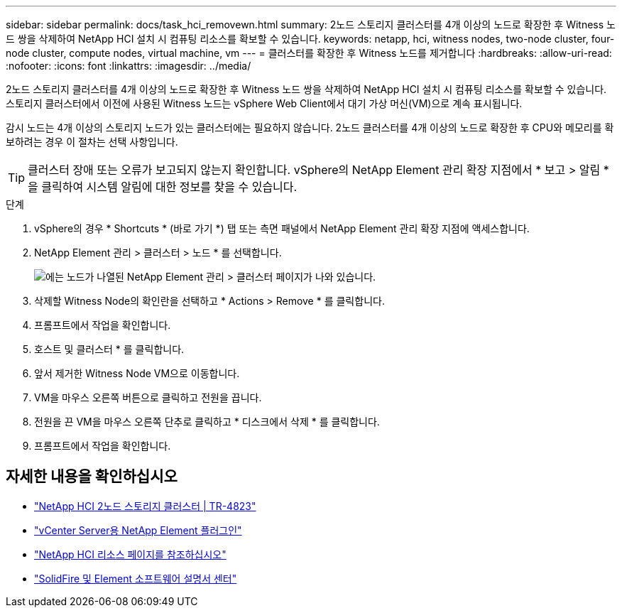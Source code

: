 ---
sidebar: sidebar 
permalink: docs/task_hci_removewn.html 
summary: 2노드 스토리지 클러스터를 4개 이상의 노드로 확장한 후 Witness 노드 쌍을 삭제하여 NetApp HCI 설치 시 컴퓨팅 리소스를 확보할 수 있습니다. 
keywords: netapp, hci, witness nodes, two-node cluster, four-node cluster, compute nodes, virtual machine, vm 
---
= 클러스터를 확장한 후 Witness 노드를 제거합니다
:hardbreaks:
:allow-uri-read: 
:nofooter: 
:icons: font
:linkattrs: 
:imagesdir: ../media/


[role="lead"]
2노드 스토리지 클러스터를 4개 이상의 노드로 확장한 후 Witness 노드 쌍을 삭제하여 NetApp HCI 설치 시 컴퓨팅 리소스를 확보할 수 있습니다. 스토리지 클러스터에서 이전에 사용된 Witness 노드는 vSphere Web Client에서 대기 가상 머신(VM)으로 계속 표시됩니다.

감시 노드는 4개 이상의 스토리지 노드가 있는 클러스터에는 필요하지 않습니다. 2노드 클러스터를 4개 이상의 노드로 확장한 후 CPU와 메모리를 확보하려는 경우 이 절차는 선택 사항입니다.


TIP: 클러스터 장애 또는 오류가 보고되지 않는지 확인합니다. vSphere의 NetApp Element 관리 확장 지점에서 * 보고 > 알림 * 을 클릭하여 시스템 알림에 대한 정보를 찾을 수 있습니다.

.단계
. vSphere의 경우 * Shortcuts * (바로 가기 *) 탭 또는 측면 패널에서 NetApp Element 관리 확장 지점에 액세스합니다.
. NetApp Element 관리 > 클러스터 > 노드 * 를 선택합니다.
+
image::vcp-witnessnode.gif[에는 노드가 나열된 NetApp Element 관리 > 클러스터 페이지가 나와 있습니다.]

. 삭제할 Witness Node의 확인란을 선택하고 * Actions > Remove * 를 클릭합니다.
. 프롬프트에서 작업을 확인합니다.
. 호스트 및 클러스터 * 를 클릭합니다.
. 앞서 제거한 Witness Node VM으로 이동합니다.
. VM을 마우스 오른쪽 버튼으로 클릭하고 전원을 끕니다.
. 전원을 끈 VM을 마우스 오른쪽 단추로 클릭하고 * 디스크에서 삭제 * 를 클릭합니다.
. 프롬프트에서 작업을 확인합니다.




== 자세한 내용을 확인하십시오

* https://www.netapp.com/us/media/tr-4823.pdf["NetApp HCI 2노드 스토리지 클러스터 | TR-4823"]
* https://docs.netapp.com/us-en/vcp/index.html["vCenter Server용 NetApp Element 플러그인"^]
* https://www.netapp.com/us/documentation/hci.aspx["NetApp HCI 리소스 페이지를 참조하십시오"^]
* http://docs.netapp.com/sfe-122/index.jsp["SolidFire 및 Element 소프트웨어 설명서 센터"^]

